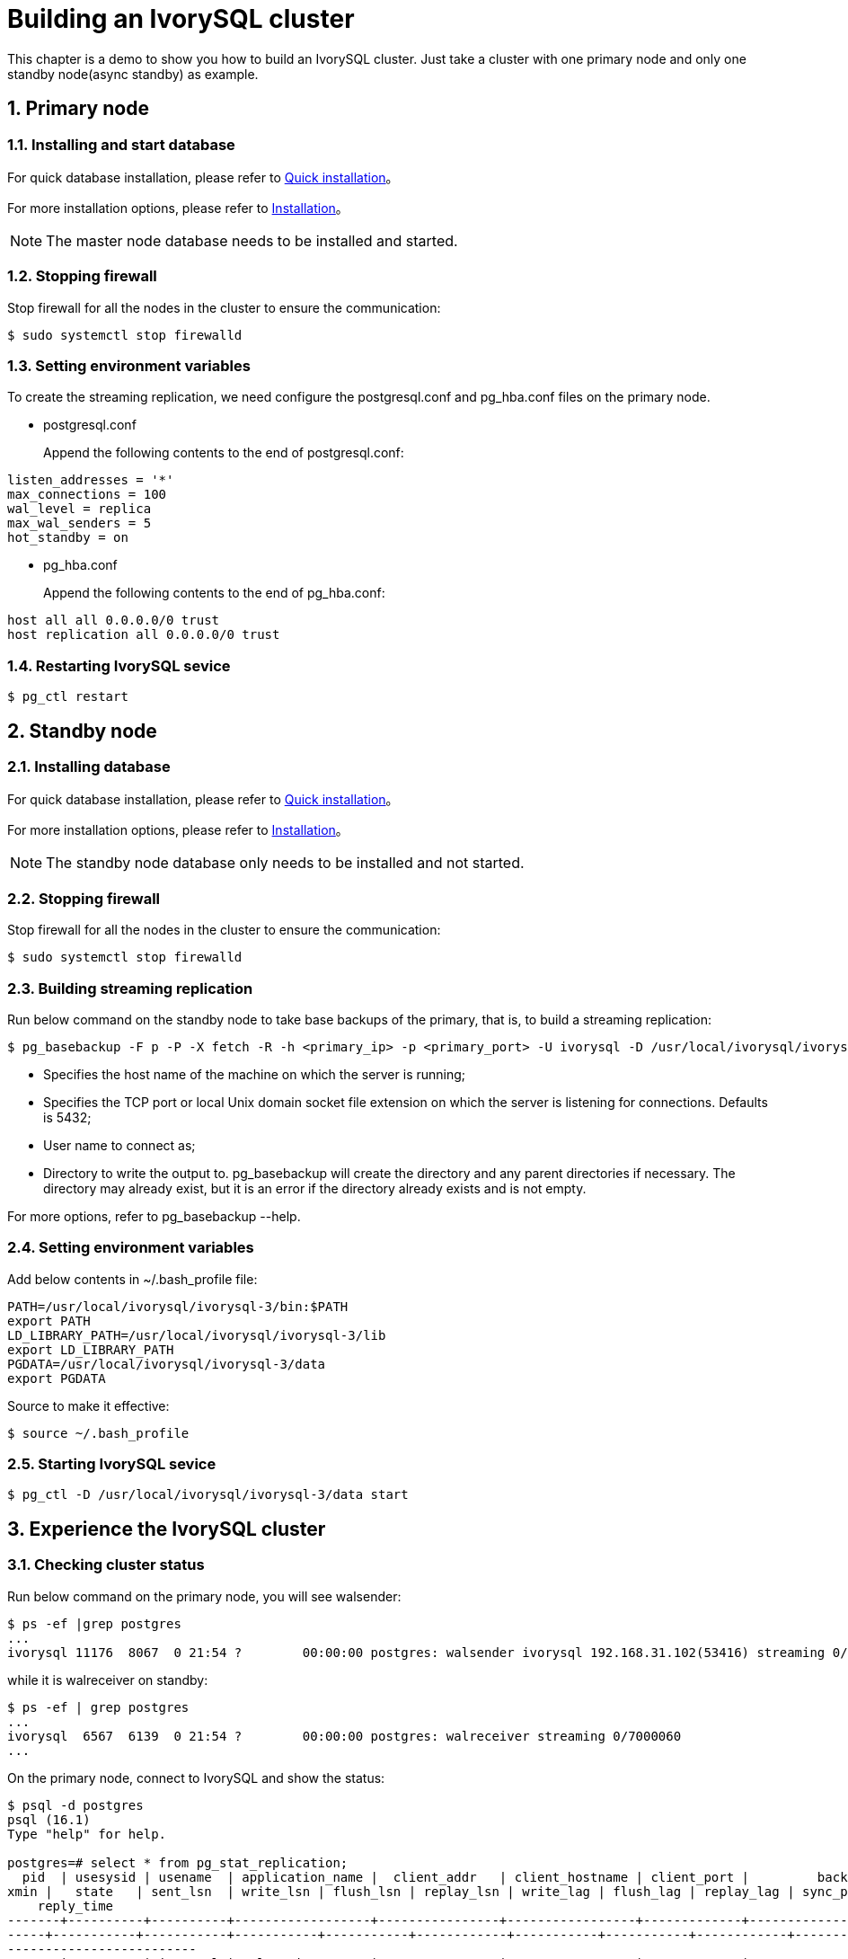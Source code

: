 
:sectnums:
:sectnumlevels: 5

= **Building an IvorySQL cluster**
This chapter is a demo to show you how to build an IvorySQL cluster. Just take a cluster with one primary node and only one standby node(async standby) as example.

== Primary node

=== Installing and start database
For quick database installation, please refer to xref:v3.1/3.adoc#quick-installation[Quick installation]。

For more installation options, please refer to xref:v3.1/6.adoc#Installation[Installation]。
[NOTE]
The master node database needs to be installed and started.

=== Stopping firewall
Stop firewall for all the nodes in the cluster to ensure the communication:
```
$ sudo systemctl stop firewalld 
```

=== Setting environment variables
To create the streaming replication, we need configure the postgresql.conf and pg_hba.conf files on the primary node.

** postgresql.conf

+

Append the following contents to the end of postgresql.conf:
```
listen_addresses = '*'                                             
max_connections = 100
wal_level = replica
max_wal_senders = 5
hot_standby = on
```

** pg_hba.conf

+

Append the following contents to the end of pg_hba.conf:
```
host all all 0.0.0.0/0 trust
host replication all 0.0.0.0/0 trust
```

=== Restarting IvorySQL sevice
```
$ pg_ctl restart 
```

== Standby node
=== Installing database
For quick database installation, please refer to xref:v3.1/3.adoc#quick-installation[Quick installation]。

For more installation options, please refer to xref:v3.1/6.adoc#Installation[Installation]。

[NOTE]
The standby node database only needs to be installed and not started.

=== Stopping firewall
Stop firewall for all the nodes in the cluster to ensure the communication:
```
$ sudo systemctl stop firewalld 
```

=== Building streaming replication
Run below command on the standby node to take base backups of the primary, that is, to build a streaming replication:
```
$ pg_basebackup -F p -P -X fetch -R -h <primary_ip> -p <primary_port> -U ivorysql -D /usr/local/ivorysql/ivorysql-3/data 
```
- Specifies the host name of the machine on which the server is running;
- Specifies the TCP port or local Unix domain socket file extension on which the server is listening for connections. Defaults is 5432;
- User name to connect as;
- Directory to write the output to. pg_basebackup will create the directory and any parent directories if necessary. The directory may already exist, but it is an error if the directory already exists and is not empty.

For more options, refer to pg_basebackup --help.

=== Setting environment variables

Add below contents in ~/.bash_profile file:
```
PATH=/usr/local/ivorysql/ivorysql-3/bin:$PATH
export PATH
LD_LIBRARY_PATH=/usr/local/ivorysql/ivorysql-3/lib
export LD_LIBRARY_PATH
PGDATA=/usr/local/ivorysql/ivorysql-3/data
export PGDATA
```
Source to make it effective:
```
$ source ~/.bash_profile
```

=== Starting IvorySQL sevice
```
$ pg_ctl -D /usr/local/ivorysql/ivorysql-3/data start
```

== Experience the IvorySQL cluster
===  Checking cluster status
Run below command on the primary node, you will see walsender:
```
$ ps -ef |grep postgres
...
ivorysql 11176  8067  0 21:54 ?        00:00:00 postgres: walsender ivorysql 192.168.31.102(53416) streaming 0/7000060...
```
while it is walreceiver on standby:
```
$ ps -ef | grep postgres
...
ivorysql  6567  6139  0 21:54 ?        00:00:00 postgres: walreceiver streaming 0/7000060
...
```
On the primary node, connect to IvorySQL and show the status:
```
$ psql -d postgres
psql (16.1)
Type "help" for help.

postgres=# select * from pg_stat_replication;
  pid  | usesysid | usename  | application_name |  client_addr   | client_hostname | client_port |         backend_start         | backend_
xmin |   state   | sent_lsn  | write_lsn | flush_lsn | replay_lsn | write_lag | flush_lag | replay_lag | sync_priority | sync_state |      
    reply_time           
-------+----------+----------+------------------+----------------+-----------------+-------------+-------------------------------+---------
-----+-----------+-----------+-----------+-----------+------------+-----------+-----------+------------+---------------+------------+------
-------------------------
 11176 |       10 | ivorysql | walreceiver      | 192.168.31.102 |                 |       53416 | 2024-02-25 21:54:52.041847-05 |         
     | streaming | 0/7000148 | 0/7000148 | 0/7000148 | 0/7000148  |           |           |            |             0 | async      | 2024-
02-25 22:52:07.325111-05
(1 row)
```
Here 192.168.31.102 is the ip address of the standby node, and async means the data synchronization method is asynchronous.

=== Using the cluster

All writing operations are performed on the primary node, while reading can be on both primary and standby. The data on primary is synchronized to standby through streaming replication. The writing result can be queried on all the nodes in the cluster.

Below is an example. Create a new database test on primary and query:
```
$ psql -d postgres
psql (16.1)
Type "help" for help.

postgres=# create database test;
CREATE DATABASE
postgres=# \l
                                                       List of databases
   Name    |  Owner   | Encoding | Locale Provider |   Collate   |    Ctype    | ICU Locale | ICU Rules |   Access privileges   
-----------+----------+----------+-----------------+-------------+-------------+------------+-----------+-----------------------
 postgres  | ivorysql | UTF8     | libc            | en_US.UTF-8 | en_US.UTF-8 |            |           | 
 template0 | ivorysql | UTF8     | libc            | en_US.UTF-8 | en_US.UTF-8 |            |           | =c/ivorysql          +
           |          |          |                 |             |             |            |           | ivorysql=CTc/ivorysql
 template1 | ivorysql | UTF8     | libc            | en_US.UTF-8 | en_US.UTF-8 |            |           | =c/ivorysql          +
           |          |          |                 |             |             |            |           | ivorysql=CTc/ivorysql
 test      | ivorysql | UTF8     | libc            | en_US.UTF-8 | en_US.UTF-8 |            |           | 
(4 rows)
```
Query on the standby node:
```
$ psql -d postgres
psql (16.1)
Type "help" for help.

postgres=# \l
                                                       List of databases
   Name    |  Owner   | Encoding | Locale Provider |   Collate   |    Ctype    | ICU Locale | ICU Rules |   Access privileges   
-----------+----------+----------+-----------------+-------------+-------------+------------+-----------+-----------------------
 postgres  | ivorysql | UTF8     | libc            | en_US.UTF-8 | en_US.UTF-8 |            |           | 
 template0 | ivorysql | UTF8     | libc            | en_US.UTF-8 | en_US.UTF-8 |            |           | =c/ivorysql          +
           |          |          |                 |             |             |            |           | ivorysql=CTc/ivorysql
 template1 | ivorysql | UTF8     | libc            | en_US.UTF-8 | en_US.UTF-8 |            |           | =c/ivorysql          +
           |          |          |                 |             |             |            |           | ivorysql=CTc/ivorysql
 test      | ivorysql | UTF8     | libc            | en_US.UTF-8 | en_US.UTF-8 |            |           | 
(4 rows)
```